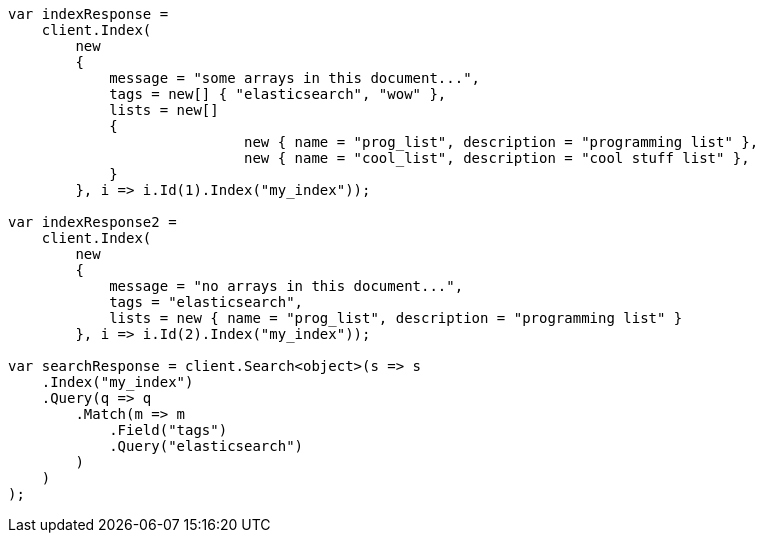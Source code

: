 // mapping/types/array.asciidoc:42

////
IMPORTANT NOTE
==============
This file is generated from method Line42 in https://github.com/elastic/elasticsearch-net/tree/master/tests/Examples/Mapping/Types/ArrayPage.cs#L13-L85.
If you wish to submit a PR to change this example, please change the source method above and run

dotnet run -- asciidoc

from the ExamplesGenerator project directory, and submit a PR for the change at
https://github.com/elastic/elasticsearch-net/pulls
////

[source, csharp]
----
var indexResponse =
    client.Index(
        new
        {
            message = "some arrays in this document...",
            tags = new[] { "elasticsearch", "wow" },
            lists = new[]
            {
                            new { name = "prog_list", description = "programming list" },
                            new { name = "cool_list", description = "cool stuff list" },
            }
        }, i => i.Id(1).Index("my_index"));

var indexResponse2 =
    client.Index(
        new
        {
            message = "no arrays in this document...",
            tags = "elasticsearch",
            lists = new { name = "prog_list", description = "programming list" }
        }, i => i.Id(2).Index("my_index"));

var searchResponse = client.Search<object>(s => s
    .Index("my_index")
    .Query(q => q
        .Match(m => m
            .Field("tags")
            .Query("elasticsearch")
        )
    )
);
----

